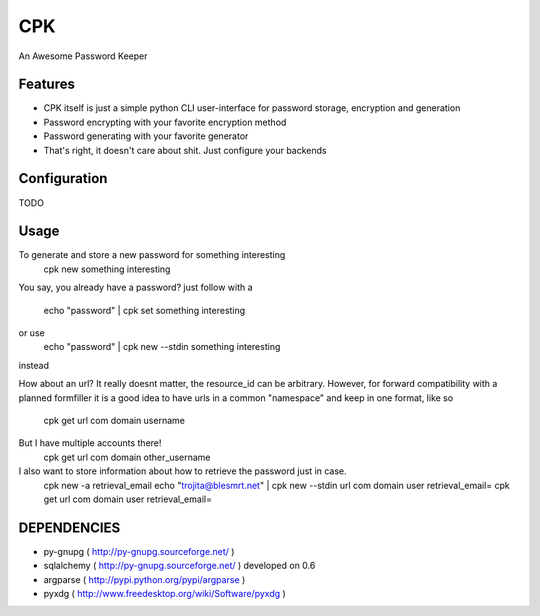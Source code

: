 CPK
====

An Awesome Password Keeper

Features
---------
* CPK itself is just a simple python CLI user-interface for password storage, encryption and generation
* Password encrypting with your favorite encryption method
* Password generating with your favorite generator
* That's right, it doesn't care about shit. Just configure your backends


Configuration
---------------
TODO

Usage
-----
To generate and store a new password for something interesting
    cpk new something interesting

You say, you already have a password?
just follow with a

    echo "password" | cpk set something interesting

or use
    echo "password" | cpk new --stdin something interesting

instead

How about an url?
It really doesnt matter, the resource_id can be arbitrary. However, for forward
compatibility with a planned formfiller it is a good idea to have urls in a common
"namespace" and keep in one format, like so

    cpk get url com domain username

But I have multiple accounts there!
    cpk get url com domain other_username

I also want to store information about how to retrieve the password just in case.
    cpk new -a retrieval_email
    echo "trojita@blesmrt.net" | cpk new --stdin url com domain user retrieval_email=
    cpk get url com domain user retrieval_email=

DEPENDENCIES
------------
* py-gnupg ( http://py-gnupg.sourceforge.net/ )
* sqlalchemy ( http://py-gnupg.sourceforge.net/ ) developed on 0.6
* argparse ( http://pypi.python.org/pypi/argparse )
* pyxdg ( http://www.freedesktop.org/wiki/Software/pyxdg )
